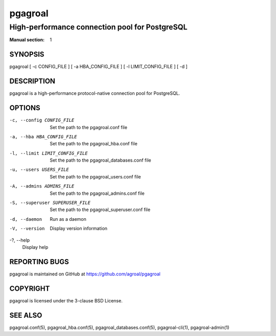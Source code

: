 ========
pgagroal
========

-----------------------------------------------
High-performance connection pool for PostgreSQL
-----------------------------------------------

:Manual section: 1

SYNOPSIS
========

pgagroal [ -c CONFIG_FILE ] [ -a HBA_CONFIG_FILE ] [ -l LIMIT_CONFIG_FILE ] [ -d ]

DESCRIPTION
===========

pgagroal is a high-performance protocol-native connection pool for PostgreSQL.

OPTIONS
=======

-c, --config CONFIG_FILE
  Set the path to the pgagroal.conf file

-a, --hba HBA_CONFIG_FILE
  Set the path to the pgagroal_hba.conf file

-l, --limit LIMIT_CONFIG_FILE
  Set the path to the pgagroal_databases.conf file

-u, --users USERS_FILE
  Set the path to the pgagroal_users.conf file

-A, --admins ADMINS_FILE
  Set the path to the pgagroal_admins.conf file

-S, --superuser SUPERUSER_FILE
  Set the path to the pgagroal_superuser.conf file

-d, --daemon
  Run as a daemon

-V, --version
  Display version information

-?, --help
  Display help

REPORTING BUGS
==============

pgagroal is maintained on GitHub at https://github.com/agroal/pgagroal

COPYRIGHT
=========

pgagroal is licensed under the 3-clause BSD License.

SEE ALSO
========

pgagroal.conf(5), pgagroal_hba.conf(5), pgagroal_databases.conf(5), pgagroal-cli(1), pgagroal-admin(1)
